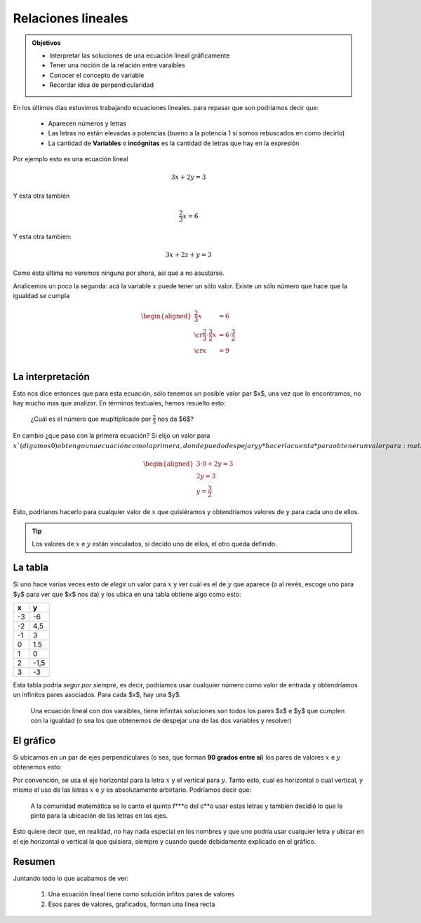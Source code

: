 .. title: Función lineal (intro)
.. slug: cla-matematica3-2020-02-flineal
.. date: 2020-05-21 10:20:04 UTC-03:00
.. tags: 
.. category: matematica3
.. link: 
.. description: 
.. type: text
.. hidetitle: true
.. has_math: true
.. template: postb.tmpl

*******************
Relaciones lineales
*******************

.. admonition:: Objetivos

	- Interpretar las soluciones de una ecuación lineal gráficamente
	- Tener una noción de la relación entre varaibles
	- Conocer el concepto de variable
	- Recordar idea de perpendicularidad


En los últimos días estuvimos trabajando ecuaciones lineales.
para repasar que son podríamos decir que:

	- Aparecen números y letras
	- Las letras no están elevadas a potencias (bueno a la potencia 1 si somos rebuscados en como decirlo)
	- La cantidad de **Variables** o **incógnitas** es la cantidad de letras que hay en la expresión 

Por ejemplo esto es una ecuación lineal

.. math::
	
	3x+2y=3

Y esta otra también

.. math::
	
	\frac{2}{3}x=6

Y esta otra tambien:

.. math::

	3x+2z+y=3

Como ésta última no veremos ninguna por ahora, así que a no asustarse.


Analicemos un poco la segunda: acá la variable :math:`x` 
puede tener un sólo valor. Existe un sólo número que hace que la
igualdad se cumpla

.. math::

	\begin{aligned}
	\frac{2}{3}x&=6 \\ \cr
	\frac{2}{3} \cdot \frac{3}{2}x &=6 \cdot \frac{3}{2} \\ \cr
	x&=9\\
	\end{aligned}


La interpretación
=================

Esto nos dice entonces que para esta ecuación, sólo tenemos un posible
valor par $x$, una vez que lo encontramos, no hay mucho mas que analizar. En términos textuales, 
hemos resuelto esto:

	¿Cuál es el número que mupltiplicado por :math:`\frac{2}{3}`
	nos da $6$?


En cambio ¿que pasa con la primera ecuación? Si elijo un valor para
:math:`x`(digamos 0)  obtengo una ecuación como la primera, donde puedo despejar
$y$ y *hacer la cuenta* para obtener un valor para :math:`y`.

.. math::

	\begin{aligned}
	3\cdot 0 +2y=3 \\
	2y=3 \\
	y=\frac{3}{2}
	\end{aligned}

Esto, podríanos hacerlo para cualquier valor de :math:`x` que quisiéramos y obtendriamos
valores de :math:`y` para cada uno de ellos.

.. tip::

	Los valores de :math:`x` e :math:`y` están vinculados, si decido uno
	de ellos, el otro queda definido.


La tabla
========

Si uno hace varias veces esto de *elegir* un valor para :math:`x` y ver cuál es el
de :math:`y` que aparece (o al revés, escoge uno para $y$ para ver que $x$ nos da)
y los ubica en una tabla obtiene algo como esto:


+----+------+
| x  | y    |
+====+======+
| -3 | -6   |
+----+------+
| -2 | 4,5  |
+----+------+
| -1 | 3    |
+----+------+
| 0  | 1.5  |
+----+------+
| 1  | 0    |
+----+------+
| 2  | -1,5 |
+----+------+
| 3  | -3   |
+----+------+

.. raw:: html

	<br>

Esta tabla podría *segur por siempre*, es decir, podríamos usar cualquier número como 
valor de entrada y obtendríamos un infinitos pares asociados. Para cada $x$, hay una $y$.

	Una ecuación lineal con dos varaibles, tiene infinitas soluciones
	son todos los pares $x$ e $y$ que cumplen con la igualdad (o sea los que
	obtenemos de despejar una de las dos variables y resolver)


El gráfico
==========

Si ubicamos en un par de ejes perpendiculares (o sea, que forman **90 grados entre sí**) 
los pares de valores :math:`x` e :math:`y` obtenemos esto:

.. raw:: html

	<iframe src="https://www.desmos.com/calculator/opqgkrdzzo" width="100%" style="min-height:400px"
	style="border: 1px solid #ccc" frameborder=0></iframe>

Por convención, se usa el eje horizontal para la letra :math:`x` y el vertical para :math:`y`.
Tanto esto, cual es horizontal o cual vertical, y mismo el uso de las letras :math:`x` e
:math:`y` es absolutamente arbirtario. Podríamos decir que:

	A la comunidad matemática se le canto
	el quinto f\*\*\*o del c\*\*o usar estas
	letras y también decidió lo que le pintó
	para la ubicación de las letras en los ejes.

Esto quiere decir que, en realidad, no hay nada especial en los nombres y que 
uno podría usar cualquier letra y ubicar en el eje horizontal o vertical
la que quisiera, siempre y cuando quede debidamente explicado en el gráfico.



Resumen
=======

Juntando todo lo que acabamos de ver: 

	1. Una ecuación lineal tiene como solución infitos pares de valores
	2. Esos pares de valores, graficados, forman una línea recta





